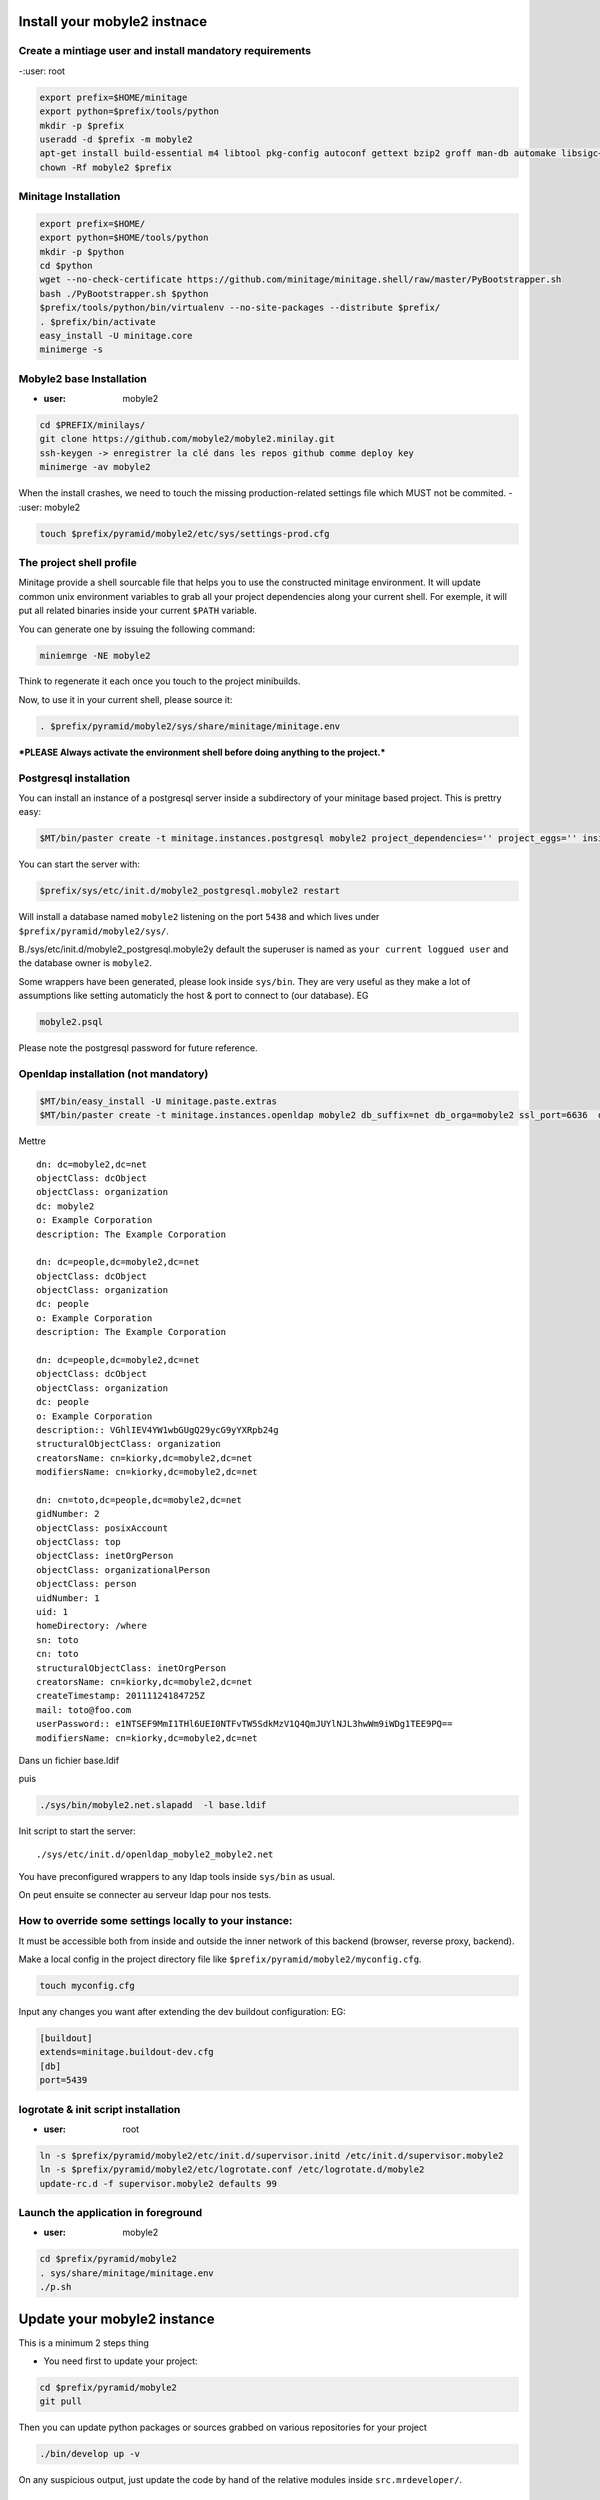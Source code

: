 
Install your mobyle2 instnace
++++++++++++++++++++++++++++++++++


Create a mintiage user and install mandatory requirements
--------------------------------------------------------------
-:user: root

.. code-block:: sh

        export prefix=$HOME/minitage
        export python=$prefix/tools/python
        mkdir -p $prefix
        useradd -d $prefix -m mobyle2
        apt-get install build-essential m4 libtool pkg-config autoconf gettext bzip2 groff man-db automake libsigc++-2.0-dev tcl8.4
        chown -Rf mobyle2 $prefix


Minitage Installation
--------------------------
.. code-block:: sh

    export prefix=$HOME/
    export python=$HOME/tools/python
    mkdir -p $python
    cd $python
    wget --no-check-certificate https://github.com/minitage/minitage.shell/raw/master/PyBootstrapper.sh
    bash ./PyBootstrapper.sh $python
    $prefix/tools/python/bin/virtualenv --no-site-packages --distribute $prefix/
    . $prefix/bin/activate
    easy_install -U minitage.core
    minimerge -s

Mobyle2 base Installation
-----------------------------------------------------------------
- :user: mobyle2

.. code-block:: sh

        cd $PREFIX/minilays/
        git clone https://github.com/mobyle2/mobyle2.minilay.git
        ssh-keygen -> enregistrer la clé dans les repos github comme deploy key
        minimerge -av mobyle2

When the install crashes, we need to touch the missing production-related settings file which MUST not be commited.
- :user: mobyle2

.. code-block:: sh

    touch $prefix/pyramid/mobyle2/etc/sys/settings-prod.cfg

The project shell profile
------------------------------
Minitage provide a shell sourcable file that helps you to use the constructed minitage environment.
It will update common unix environment variables to grab all your project dependencies along your current shell.
For exemple, it will put all related binaries inside your current ``$PATH`` variable.

You can generate one by issuing the following command:

.. code-block:: sh

    miniemrge -NE mobyle2

Think to regenerate it each once you touch to the project minibuilds.

Now, to use it in your current shell, please source it:

.. code-block:: sh

    . $prefix/pyramid/mobyle2/sys/share/minitage/minitage.env

***PLEASE Always activate the environment shell before doing anything to the project.***

Postgresql installation
-----------------------------------------------------------------

You can install an instance of a postgresql server inside a subdirectory of your minitage based project.
This is prettry easy:

.. code-block:: sh

    $MT/bin/paster create -t minitage.instances.postgresql mobyle2 project_dependencies='' project_eggs='' inside_minitage=y db_name=mobyle2 db_port=5438 db_password=secret db_user=mobyle2 db_host=localhost

You can start the server with:

.. code-block:: sh

        $prefix/sys/etc/init.d/mobyle2_postgresql.mobyle2 restart

Will install a database named ``mobyle2`` listening on the port ``5438`` and which lives under ``$prefix/pyramid/mobyle2/sys/``.

B./sys/etc/init.d/mobyle2_postgresql.mobyle2y default the superuser is named as ``your current loggued user`` and the database owner is ``mobyle2``.

Some wrappers have been generated, please look inside ``sys/bin``.
They are very useful as they make a lot of assumptions like setting automaticly the host & port to connect to (our database).
EG

.. code-block:: sh

        mobyle2.psql

Please note the postgresql password for future reference.


Openldap installation (not mandatory)
-----------------------------------------
.. code-block:: sh

    $MT/bin/easy_install -U minitage.paste.extras
    $MT/bin/paster create -t minitage.instances.openldap mobyle2 db_suffix=net db_orga=mobyle2 ssl_port=6636  db_port=3389 db_user=$(whoami) db_password=secret db_host=127.0.0.1  --no-interactive

Mettre ::

    dn: dc=mobyle2,dc=net
    objectClass: dcObject
    objectClass: organization
    dc: mobyle2
    o: Example Corporation
    description: The Example Corporation

    dn: dc=people,dc=mobyle2,dc=net
    objectClass: dcObject
    objectClass: organization
    dc: people
    o: Example Corporation
    description: The Example Corporation

    dn: dc=people,dc=mobyle2,dc=net
    objectClass: dcObject
    objectClass: organization
    dc: people
    o: Example Corporation
    description:: VGhlIEV4YW1wbGUgQ29ycG9yYXRpb24g
    structuralObjectClass: organization
    creatorsName: cn=kiorky,dc=mobyle2,dc=net
    modifiersName: cn=kiorky,dc=mobyle2,dc=net

    dn: cn=toto,dc=people,dc=mobyle2,dc=net
    gidNumber: 2
    objectClass: posixAccount
    objectClass: top
    objectClass: inetOrgPerson
    objectClass: organizationalPerson
    objectClass: person
    uidNumber: 1
    uid: 1
    homeDirectory: /where
    sn: toto
    cn: toto
    structuralObjectClass: inetOrgPerson
    creatorsName: cn=kiorky,dc=mobyle2,dc=net
    createTimestamp: 20111124184725Z
    mail: toto@foo.com
    userPassword:: e1NTSEF9MmI1THl6UEI0NTFvTW5SdkMzV1Q4QmJUYlNJL3hwWm9iWDg1TEE9PQ==
    modifiersName: cn=kiorky,dc=mobyle2,dc=net

Dans un fichier base.ldif

puis

.. code-block:: sh

    ./sys/bin/mobyle2.net.slapadd  -l base.ldif

Init script to start the server::

    ./sys/etc/init.d/openldap_mobyle2_mobyle2.net

You have preconfigured wrappers to any ldap tools inside ``sys/bin`` as usual.

On peut ensuite se connecter au serveur ldap pour nos tests.


How to override some settings locally to your instance:
--------------------------------------------------------

It must be accessible both from inside and outside the inner network of this backend (browser, reverse proxy, backend).

Make a local config in the project directory file like ``$prefix/pyramid/mobyle2/myconfig.cfg``.

.. code-block:: sh

    touch myconfig.cfg

Input any changes you want after extending the dev buildout configuration:
EG:

.. code-block:: ini


    [buildout]
    extends=minitage.buildout-dev.cfg
    [db]
    port=5439



logrotate & init script installation
-----------------------------------------------------------------
- :user: root

.. code-block:: sh

    ln -s $prefix/pyramid/mobyle2/etc/init.d/supervisor.initd /etc/init.d/supervisor.mobyle2
    ln -s $prefix/pyramid/mobyle2/etc/logrotate.conf /etc/logrotate.d/mobyle2
    update-rc.d -f supervisor.mobyle2 defaults 99

Launch the application in foreground
-----------------------------------------------------------------

- :user: mobyle2

.. code-block:: sh

    cd $prefix/pyramid/mobyle2
    . sys/share/minitage/minitage.env
    ./p.sh

Update your mobyle2 instance
+++++++++++++++++++++++++++++

This is a minimum 2 steps thing

- You need first to update your project:

.. code-block:: sh

    cd $prefix/pyramid/mobyle2
    git pull


Then you can update python packages or sources grabbed on various repositories for your project

.. code-block:: sh

    ./bin/develop up -v

On any suspicious output, just update the code by hand of the relative modules inside ``src.mrdeveloper/``.





Some nots:
--------------

- It is also important to know that velruse runs inside the webserver but as a separate component.
  So, we must understand that velruse will be attacked via http and the url must be well configured inside etc/sys/settings.cfg to match the local needs.

URLS::

    http://localhost:9091 : application

.. vim:set ft=rest sts=4 ts=4 et:
